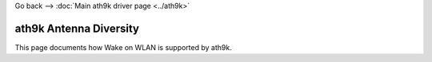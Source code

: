 Go back --> :doc:`Main ath9k driver page <../ath9k>`

ath9k Antenna Diversity
-----------------------

This page documents how Wake on WLAN is supported by ath9k.
